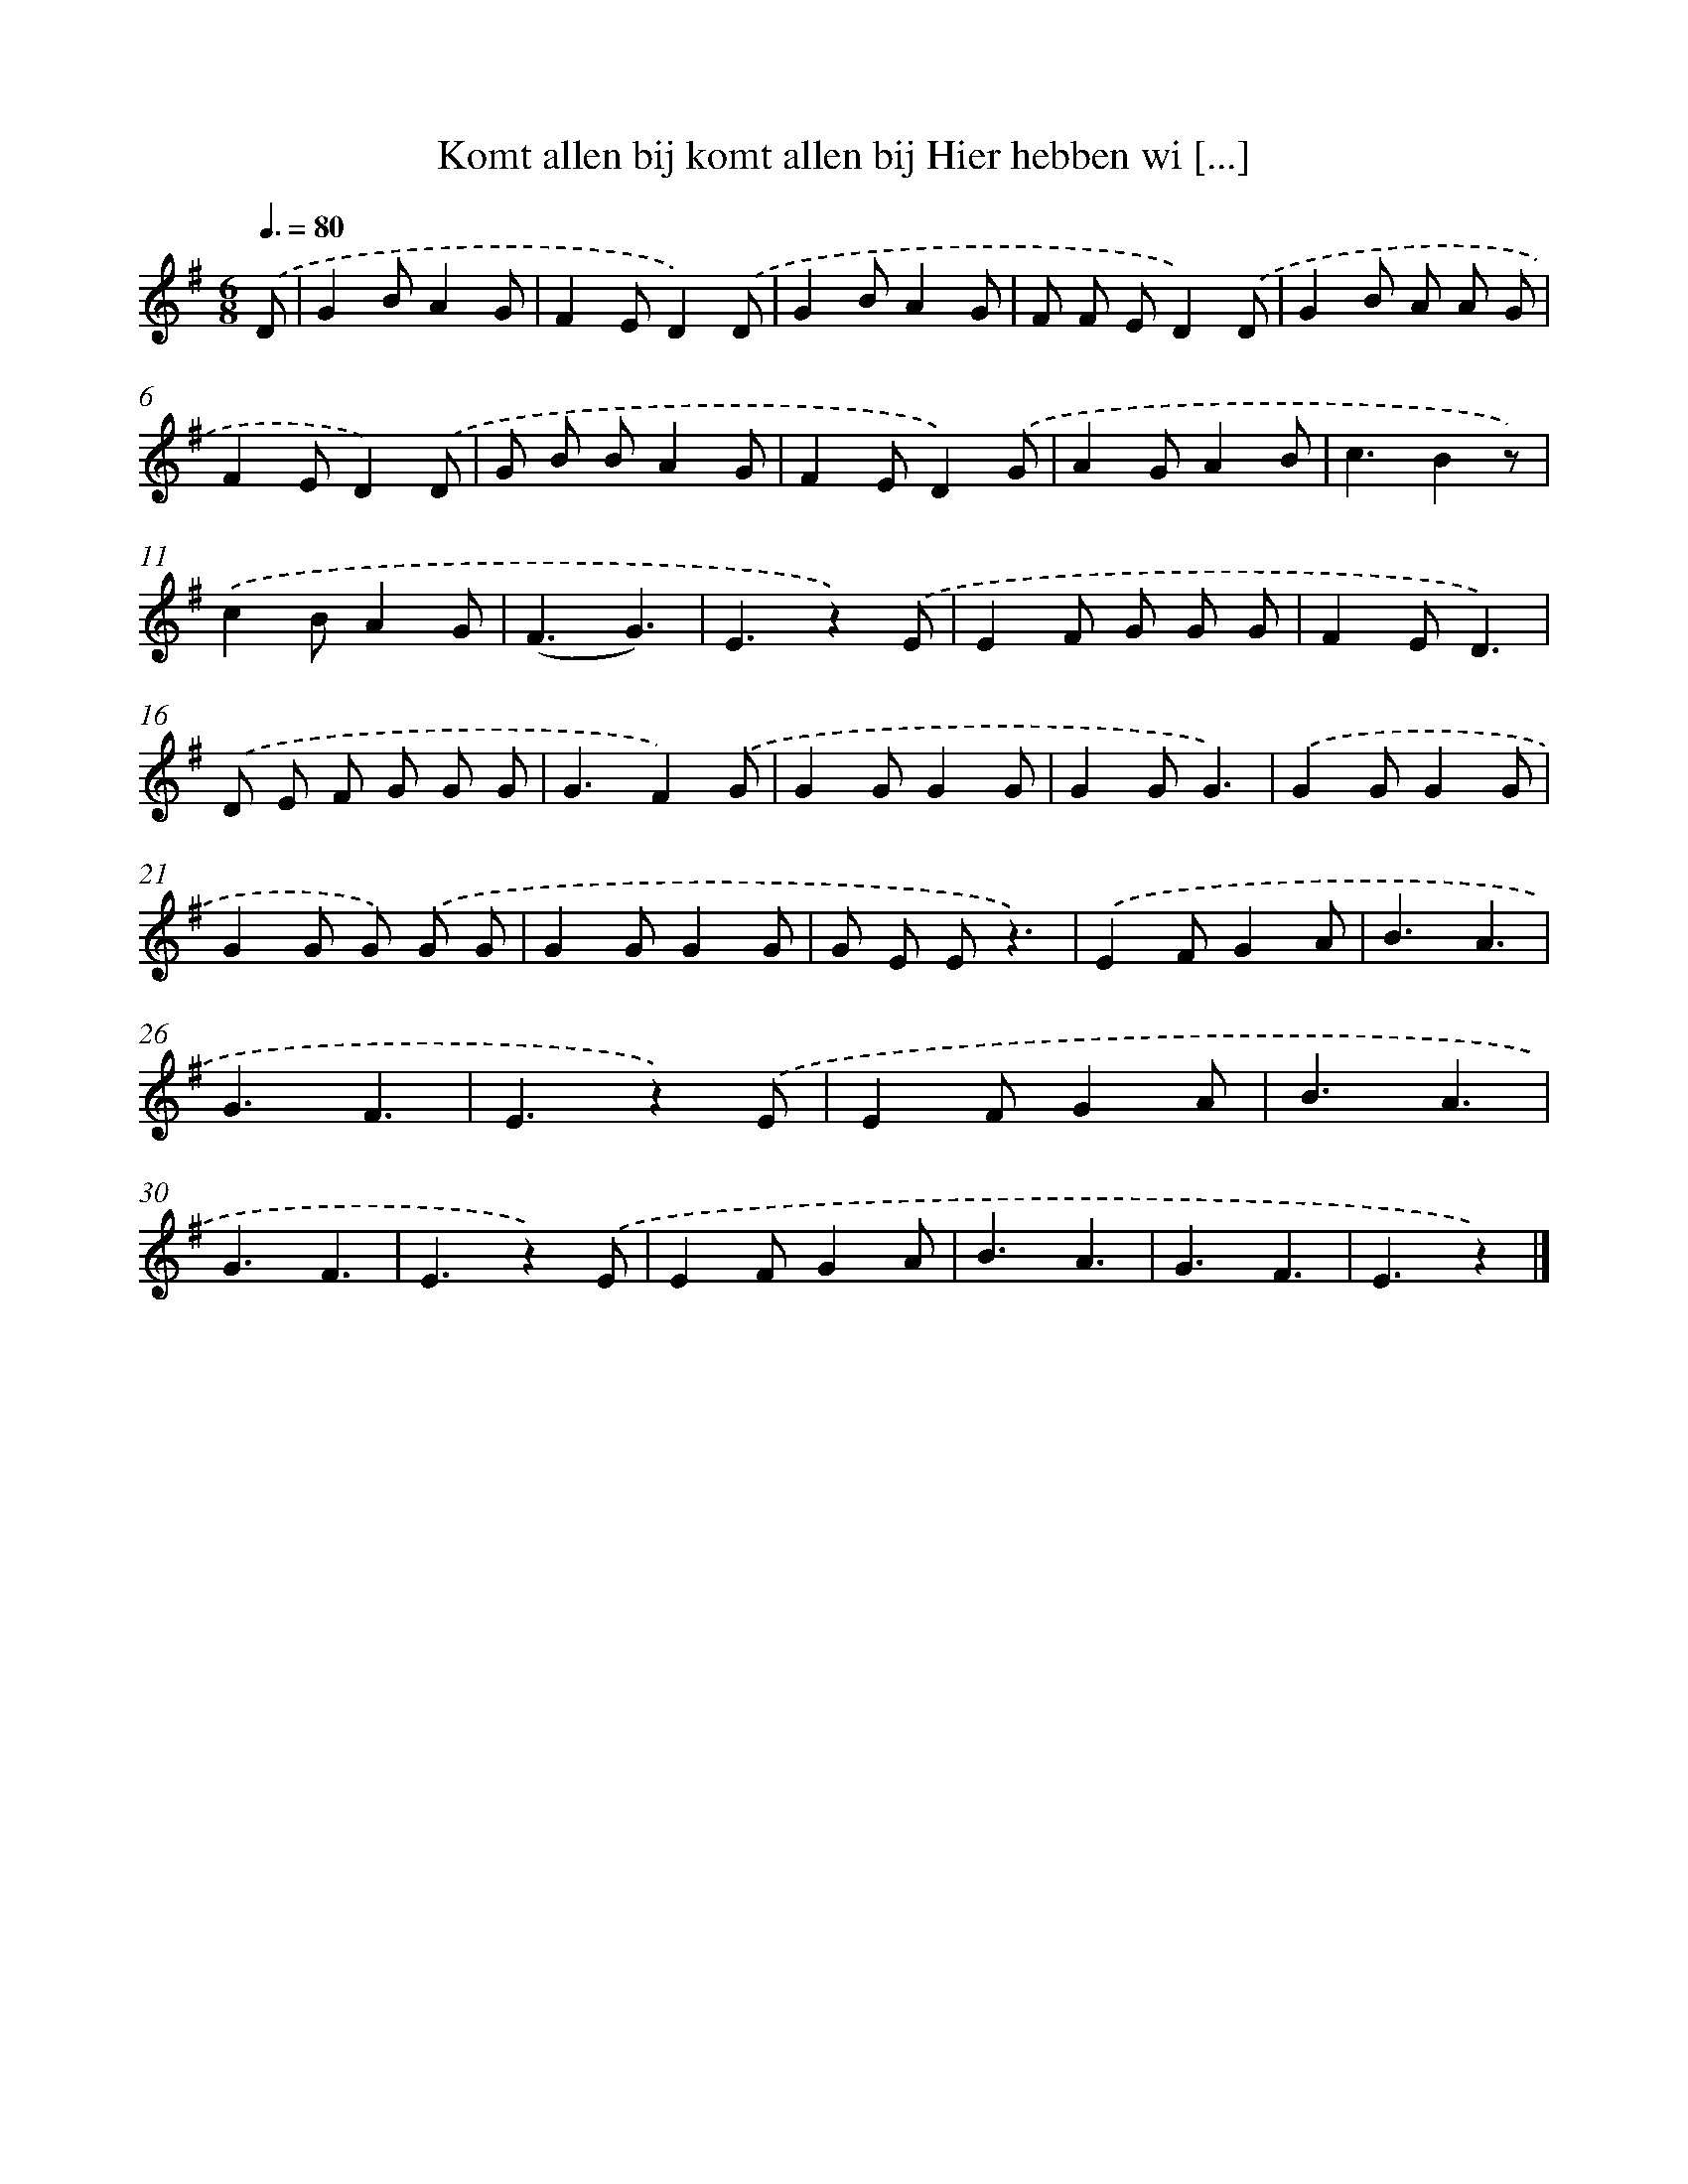 X: 1659
T: Komt allen bij komt allen bij Hier hebben wi [...]
%%abc-version 2.0
%%abcx-abcm2ps-target-version 5.9.1 (29 Sep 2008)
%%abc-creator hum2abc beta
%%abcx-conversion-date 2018/11/01 14:35:44
%%humdrum-veritas 2912957047
%%humdrum-veritas-data 3270413039
%%continueall 1
%%barnumbers 0
L: 1/4
M: 6/8
Q: 3/8=80
K: G clef=treble
.('D/ [I:setbarnb 1]|
GB/AG/ |
FE/D).('D/ |
GB/AG/ |
F/ F/ E/D).('D/ |
GB/ A/ A/ G/ |
FE/D).('D/ |
G/ B/ B/AG/ |
FE/D).('G/ |
AG/AB/ |
c3/Bz/) |
.('cB/AG/ |
(F3/G3/) |
E3/z).('E/ |
EF/ G/ G/ G/ |
FE/D3/) |
.('D/ E/ F/ G/ G/ G/ |
G3/F).('G/ |
GG/GG/ |
GG/G3/) |
.('GG/GG/ |
GG/ G/) .('G/ G/ |
GG/GG/ |
G/ E/ E/z3/) |
.('EF/GA/ |
B3/A3/ |
G3/F3/ |
E3/z).('E/ |
EF/GA/ |
B3/A3/ |
G3/F3/ |
E3/z).('E/ |
EF/GA/ |
B3/A3/ |
G3/F3/ |
E3/z) |]
